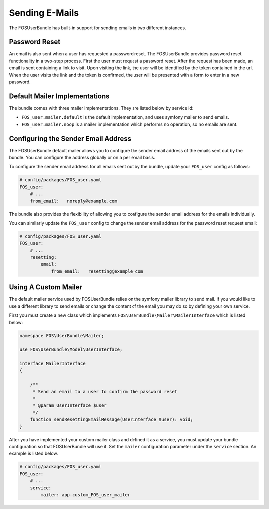 Sending E-Mails
===============

The FOSUserBundle has built-in support for sending emails in two different
instances.

Password Reset
--------------

An email is also sent when a user has requested a password reset. The
FOSUserBundle provides password reset functionality in a two-step process.
First the user must request a password reset. After the request has been
made, an email is sent containing a link to visit. Upon visiting the link,
the user will be identified by the token contained in the url. When the user
visits the link and the token is confirmed, the user will be presented with
a form to enter in a new password.

Default Mailer Implementations
------------------------------

The bundle comes with three mailer implementations. They are listed below
by service id:

- ``FOS_user.mailer.default`` is the default implementation, and uses symfony mailer to send emails.
- ``FOS_user.mailer.noop`` is a mailer implementation which performs no operation, so no emails are sent.

Configuring the Sender Email Address
------------------------------------

The FOSUserBundle default mailer allows you to configure the sender email address
of the emails sent out by the bundle. You can configure the address globally or on
a per email basis.

To configure the sender email address for all emails sent out by the bundle,
update your ``FOS_user`` config as follows:

.. code-block:: yaml

    # config/packages/FOS_user.yaml
    FOS_user:
        # ...
        from_email:   noreply@example.com

The bundle also provides the flexibility of allowing you to configure the sender
email address for the emails individually.

You can similarly update the ``FOS_user`` config to change the sender email address for
the password reset request email:

.. code-block:: yaml

    # config/packages/FOS_user.yaml
    FOS_user:
        # ...
        resetting:
            email:
                from_email:   resetting@example.com

Using A Custom Mailer
---------------------

The default mailer service used by FOSUserBundle relies on the symfony mailer
library to send mail. If you would like to use a different library to send
emails or change the content of the email you
may do so by defining your own service.

First you must create a new class which implements ``FOS\UserBundle\Mailer\MailerInterface``
which is listed below:

.. code-block:: php-annotations

    namespace FOS\UserBundle\Mailer;

    use FOS\UserBundle\Model\UserInterface;

    interface MailerInterface
    {

        /**
         * Send an email to a user to confirm the password reset
         *
         * @param UserInterface $user
         */
        function sendResettingEmailMessage(UserInterface $user): void;
    }

After you have implemented your custom mailer class and defined it as a service,
you must update your bundle configuration so that FOSUserBundle will use it.
Set the ``mailer`` configuration parameter under the ``service`` section.
An example is listed below.

.. code-block:: yaml

    # config/packages/FOS_user.yaml
    FOS_user:
        # ...
        service:
            mailer: app.custom_FOS_user_mailer

